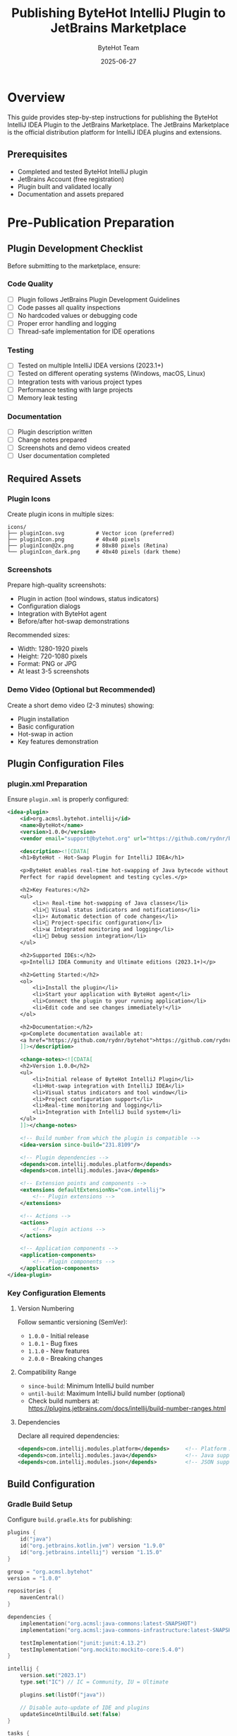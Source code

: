 #+TITLE: Publishing ByteHot IntelliJ Plugin to JetBrains Marketplace
#+AUTHOR: ByteHot Team
#+DATE: 2025-06-27

* Overview

This guide provides step-by-step instructions for publishing the ByteHot IntelliJ IDEA Plugin to the JetBrains Marketplace. The JetBrains Marketplace is the official distribution platform for IntelliJ IDEA plugins and extensions.

** Prerequisites

- Completed and tested ByteHot IntelliJ plugin
- JetBrains Account (free registration)
- Plugin built and validated locally
- Documentation and assets prepared

* Pre-Publication Preparation

** Plugin Development Checklist

Before submitting to the marketplace, ensure:

*** Code Quality
- [ ] Plugin follows JetBrains Plugin Development Guidelines
- [ ] Code passes all quality inspections
- [ ] No hardcoded values or debugging code
- [ ] Proper error handling and logging
- [ ] Thread-safe implementation for IDE operations

*** Testing
- [ ] Tested on multiple IntelliJ IDEA versions (2023.1+)
- [ ] Tested on different operating systems (Windows, macOS, Linux)
- [ ] Integration tests with various project types
- [ ] Performance testing with large projects
- [ ] Memory leak testing

*** Documentation
- [ ] Plugin description written
- [ ] Change notes prepared
- [ ] Screenshots and demo videos created
- [ ] User documentation completed

** Required Assets

*** Plugin Icons
Create plugin icons in multiple sizes:

#+BEGIN_SRC
icons/
├── pluginIcon.svg          # Vector icon (preferred)
├── pluginIcon.png          # 40x40 pixels
├── pluginIcon@2x.png       # 80x80 pixels (Retina)
└── pluginIcon_dark.png     # 40x40 pixels (dark theme)
#+END_SRC

*** Screenshots
Prepare high-quality screenshots:
- Plugin in action (tool windows, status indicators)
- Configuration dialogs
- Integration with ByteHot agent
- Before/after hot-swap demonstrations

Recommended sizes:
- Width: 1280-1920 pixels
- Height: 720-1080 pixels
- Format: PNG or JPG
- At least 3-5 screenshots

*** Demo Video (Optional but Recommended)
Create a short demo video (2-3 minutes) showing:
- Plugin installation
- Basic configuration
- Hot-swap in action
- Key features demonstration

** Plugin Configuration Files

*** plugin.xml Preparation

Ensure =plugin.xml= is properly configured:

#+BEGIN_SRC xml
<idea-plugin>
    <id>org.acmsl.bytehot.intellij</id>
    <name>ByteHot</name>
    <version>1.0.0</version>
    <vendor email="support@bytehot.org" url="https://github.com/rydnr/bytehot">ByteHot Team</vendor>
    
    <description><![CDATA[
    <h1>ByteHot - Hot-Swap Plugin for IntelliJ IDEA</h1>
    
    <p>ByteHot enables real-time hot-swapping of Java bytecode without application restarts. 
    Perfect for rapid development and testing cycles.</p>
    
    <h2>Key Features:</h2>
    <ul>
        <li>🔥 Real-time hot-swapping of Java classes</li>
        <li>🎯 Visual status indicators and notifications</li>
        <li>⚡ Automatic detection of code changes</li>
        <li>🔧 Project-specific configuration</li>
        <li>📊 Integrated monitoring and logging</li>
        <li>🐛 Debug session integration</li>
    </ul>
    
    <h2>Supported IDEs:</h2>
    <p>IntelliJ IDEA Community and Ultimate editions (2023.1+)</p>
    
    <h2>Getting Started:</h2>
    <ol>
        <li>Install the plugin</li>
        <li>Start your application with ByteHot agent</li>
        <li>Connect the plugin to your running application</li>
        <li>Edit code and see changes immediately!</li>
    </ol>
    
    <h2>Documentation:</h2>
    <p>Complete documentation available at: 
    <a href="https://github.com/rydnr/bytehot">https://github.com/rydnr/bytehot</a></p>
    ]]></description>
    
    <change-notes><![CDATA[
    <h2>Version 1.0.0</h2>
    <ul>
        <li>Initial release of ByteHot IntelliJ Plugin</li>
        <li>Hot-swap integration with IntelliJ IDEA</li>
        <li>Visual status indicators and tool window</li>
        <li>Project configuration support</li>
        <li>Real-time monitoring and logging</li>
        <li>Integration with IntelliJ build system</li>
    </ul>
    ]]></change-notes>
    
    <!-- Build number from which the plugin is compatible -->
    <idea-version since-build="231.8109"/>
    
    <!-- Plugin dependencies -->
    <depends>com.intellij.modules.platform</depends>
    <depends>com.intellij.modules.java</depends>
    
    <!-- Extension points and components -->
    <extensions defaultExtensionNs="com.intellij">
        <!-- Plugin extensions -->
    </extensions>
    
    <!-- Actions -->
    <actions>
        <!-- Plugin actions -->
    </actions>
    
    <!-- Application components -->
    <application-components>
        <!-- Plugin components -->
    </application-components>
</idea-plugin>
#+END_SRC

*** Key Configuration Elements

**** Version Numbering
Follow semantic versioning (SemVer):
- =1.0.0= - Initial release
- =1.0.1= - Bug fixes
- =1.1.0= - New features
- =2.0.0= - Breaking changes

**** Compatibility Range
- =since-build=: Minimum IntelliJ build number
- =until-build=: Maximum IntelliJ build number (optional)
- Check build numbers at: https://plugins.jetbrains.com/docs/intellij/build-number-ranges.html

**** Dependencies
Declare all required dependencies:
#+BEGIN_SRC xml
<depends>com.intellij.modules.platform</depends>     <!-- Platform APIs -->
<depends>com.intellij.modules.java</depends>         <!-- Java support -->
<depends>com.intellij.modules.json</depends>         <!-- JSON support -->
#+END_SRC

** Build Configuration

*** Gradle Build Setup

Configure =build.gradle.kts= for publishing:

#+BEGIN_SRC kotlin
plugins {
    id("java")
    id("org.jetbrains.kotlin.jvm") version "1.9.0"
    id("org.jetbrains.intellij") version "1.15.0"
}

group = "org.acmsl.bytehot"
version = "1.0.0"

repositories {
    mavenCentral()
}

dependencies {
    implementation("org.acmsl:java-commons:latest-SNAPSHOT")
    implementation("org.acmsl:java-commons-infrastructure:latest-SNAPSHOT")
    
    testImplementation("junit:junit:4.13.2")
    testImplementation("org.mockito:mockito-core:5.4.0")
}

intellij {
    version.set("2023.1")
    type.set("IC") // IC = Community, IU = Ultimate
    
    plugins.set(listOf("java"))
    
    // Disable auto-update of IDE and plugins
    updateSinceUntilBuild.set(false)
}

tasks {
    withType<JavaCompile> {
        sourceCompatibility = "17"
        targetCompatibility = "17"
    }
    
    withType<org.jetbrains.kotlin.gradle.tasks.KotlinCompile> {
        kotlinOptions.jvmTarget = "17"
    }
    
    patchPluginXml {
        sinceBuild.set("231")
        untilBuild.set("241.*")
        
        changeNotes.set("""
        <h2>Version 1.0.0</h2>
        <ul>
            <li>Initial release of ByteHot IntelliJ Plugin</li>
            <li>Hot-swap integration with IntelliJ IDEA</li>
            <li>Visual status indicators and tool window</li>
            <li>Project configuration support</li>
        </ul>
        """.trimIndent())
    }
    
    signPlugin {
        certificateChain.set(System.getenv("CERTIFICATE_CHAIN"))
        privateKey.set(System.getenv("PRIVATE_KEY"))
        password.set(System.getenv("PRIVATE_KEY_PASSWORD"))
    }
    
    publishPlugin {
        token.set(System.getenv("PUBLISH_TOKEN"))
        channels.set(listOf("stable"))
    }
    
    // Build verification
    buildPlugin {
        archiveFileName.set("bytehot-intellij-plugin-${version}.zip")
    }
    
    runPluginVerifier {
        ideVersions.set(listOf("2023.1", "2023.2", "2023.3", "2024.1"))
    }
}
#+END_SRC

* JetBrains Account Setup

** Account Registration

1. **Create JetBrains Account**:
   - Go to https://account.jetbrains.com/
   - Click "Sign Up" 
   - Complete registration with email verification

2. **Developer Profile Setup**:
   - Add developer information
   - Provide contact details
   - Add company information (if applicable)

** Plugin Developer Certificate

For plugin signing (required for marketplace):

1. **Generate Certificate**:
   #+BEGIN_SRC bash
   # Generate private key
   openssl genrsa -out private_key.pem 2048
   
   # Generate certificate signing request
   openssl req -new -key private_key.pem -out cert_request.csr
   
   # Generate self-signed certificate
   openssl x509 -req -days 365 -in cert_request.csr \
     -signkey private_key.pem -out certificate.crt
   
   # Create certificate chain
   cat certificate.crt > certificate_chain.crt
   #+END_SRC

2. **Store Securely**:
   - Store private key securely
   - Add to CI/CD environment variables
   - Never commit to version control

* Marketplace Submission Process

** Initial Submission

1. **Access Plugin Portal**:
   - Go to https://plugins.jetbrains.com/
   - Sign in with JetBrains account
   - Click "Upload Plugin"

2. **Plugin Information Form**:

*** Basic Information
- **Plugin Name**: ByteHot
- **Plugin ID**: org.acmsl.bytehot.intellij
- **Category**: Development Tools
- **Tags**: hot-swap, development, java, bytecode, debugging

*** Description
#+BEGIN_SRC html
<h1>ByteHot - Hot-Swap Plugin for IntelliJ IDEA</h1>

<p>ByteHot enables real-time hot-swapping of Java bytecode without application restarts. 
Perfect for rapid development and testing cycles.</p>

<h2>🚀 Key Features:</h2>
<ul>
    <li><strong>Real-time Hot-Swapping</strong>: Instantly apply code changes to running applications</li>
    <li><strong>Visual Feedback</strong>: Status indicators and notifications for hot-swap operations</li>
    <li><strong>Automatic Detection</strong>: Monitors code changes and triggers hot-swap automatically</li>
    <li><strong>Project Configuration</strong>: Flexible, project-specific settings</li>
    <li><strong>Integrated Monitoring</strong>: Built-in tool window with logs and statistics</li>
    <li><strong>Debug Integration</strong>: Works seamlessly with IntelliJ's debugger</li>
</ul>

<h2>💡 Why ByteHot?</h2>
<p>Traditional development workflows require full application restarts for every code change, 
leading to significant time loss. ByteHot eliminates this bottleneck by enabling instant 
code updates, dramatically improving development productivity.</p>

<h2>📋 Requirements:</h2>
<ul>
    <li>IntelliJ IDEA 2023.1 or higher</li>
    <li>Java 17 or higher</li>
    <li>ByteHot agent (included)</li>
</ul>

<h2>🎯 Perfect For:</h2>
<ul>
    <li>Web application development</li>
    <li>Microservices development</li>
    <li>Enterprise application development</li>
    <li>Test-driven development</li>
    <li>Rapid prototyping</li>
</ul>

<h2>📚 Documentation & Support:</h2>
<p>Complete documentation, examples, and community support available at:</p>
<ul>
    <li><a href="https://github.com/rydnr/bytehot">GitHub Repository</a></li>
    <li><a href="https://github.com/rydnr/bytehot/wiki">User Guide</a></li>
    <li><a href="https://github.com/rydnr/bytehot/issues">Issue Tracker</a></li>
</ul>
#+END_SRC

*** Vendor Information
- **Vendor Name**: ByteHot Team
- **Website**: https://github.com/rydnr/bytehot
- **Email**: support@bytehot.org

3. **Upload Plugin Archive**:
   - Build plugin: =./gradlew buildPlugin=
   - Upload generated ZIP file from =build/distributions/=
   - Verify upload success

** Plugin Review Process

*** Automated Verification
JetBrains runs automated checks:
- Plugin structure validation
- Compatibility verification
- Security scanning
- Performance analysis

*** Manual Review
Human reviewers check:
- Plugin quality and functionality
- User interface consistency
- Documentation completeness
- Marketplace guidelines compliance

*** Review Timeline
- **Automated checks**: 1-2 hours
- **Manual review**: 1-3 business days
- **Total process**: Usually 2-5 business days

** Approval and Publication

Once approved:
1. **Publication notification** sent via email
2. **Plugin appears** in marketplace search
3. **Download statistics** available in developer portal
4. **User reviews** and ratings enabled

* Post-Publication Management

** Version Updates

*** Publishing New Versions

1. **Update plugin.xml**:
   - Increment version number
   - Add change notes
   - Update compatibility if needed

2. **Build and test**:
   #+BEGIN_SRC bash
   ./gradlew clean buildPlugin
   ./gradlew runPluginVerifier
   #+END_SRC

3. **Upload new version**:
   - Go to plugin page in developer portal
   - Click "Upload Update"
   - Upload new ZIP file

*** Update Best Practices
- Test thoroughly before publishing
- Provide detailed change notes
- Maintain backward compatibility when possible
- Follow semantic versioning

** Channel Management

*** Release Channels
- **Stable**: Production releases for all users
- **EAP**: Early access program for testing
- **Beta**: Beta releases for selected users

*** Channel Strategy
#+BEGIN_SRC bash
# Publish to beta channel first
./gradlew publishPlugin -Ppublish.channel=beta

# After testing, promote to stable
./gradlew publishPlugin -Ppublish.channel=stable
#+END_SRC

** Analytics and Monitoring

*** Download Metrics
Monitor plugin adoption:
- Total downloads
- Downloads per version
- Geographic distribution
- IDE version distribution

*** User Feedback
Respond to:
- User reviews and ratings
- Issue reports
- Feature requests
- Support questions

*** Performance Monitoring
Track:
- Plugin crash reports
- Performance issues
- Compatibility problems
- User satisfaction metrics

* CI/CD Integration

** Automated Publishing Pipeline

Create =.github/workflows/publish-plugin.yml=:

#+BEGIN_SRC yaml
name: Publish Plugin

on:
  release:
    types: [published]

jobs:
  publish:
    runs-on: ubuntu-latest
    
    steps:
    - name: Checkout code
      uses: actions/checkout@v4
      
    - name: Setup Java
      uses: actions/setup-java@v4
      with:
        java-version: '17'
        distribution: 'temurin'
        
    - name: Cache Gradle
      uses: actions/cache@v3
      with:
        path: |
          ~/.gradle/caches
          ~/.gradle/wrapper
        key: ${{ runner.os }}-gradle-${{ hashFiles('**/*.gradle*') }}
        
    - name: Grant execute permission
      run: chmod +x gradlew
      
    - name: Run tests
      run: ./gradlew test
      
    - name: Build plugin
      run: ./gradlew buildPlugin
      
    - name: Verify plugin
      run: ./gradlew runPluginVerifier
      
    - name: Sign plugin
      env:
        CERTIFICATE_CHAIN: ${{ secrets.CERTIFICATE_CHAIN }}
        PRIVATE_KEY: ${{ secrets.PRIVATE_KEY }}
        PRIVATE_KEY_PASSWORD: ${{ secrets.PRIVATE_KEY_PASSWORD }}
      run: ./gradlew signPlugin
      
    - name: Publish to JetBrains Marketplace
      env:
        PUBLISH_TOKEN: ${{ secrets.JETBRAINS_MARKETPLACE_TOKEN }}
      run: ./gradlew publishPlugin
      
    - name: Upload build artifacts
      uses: actions/upload-artifact@v3
      with:
        name: plugin-artifacts
        path: build/distributions/
#+END_SRC

** Required Secrets

Add to GitHub repository secrets:
- =JETBRAINS_MARKETPLACE_TOKEN= - Marketplace API token
- =CERTIFICATE_CHAIN= - Plugin signing certificate
- =PRIVATE_KEY= - Plugin signing private key
- =PRIVATE_KEY_PASSWORD= - Private key password

* Marketplace Guidelines Compliance

** Plugin Quality Standards

*** Code Quality
- Follow IntelliJ Platform coding standards
- Use appropriate APIs and avoid deprecated methods
- Implement proper error handling
- Ensure thread safety

*** User Experience
- Consistent UI with IntelliJ IDEA look and feel
- Intuitive configuration and setup
- Clear error messages and notifications
- Comprehensive documentation

*** Performance
- Minimal impact on IDE startup time
- Efficient memory usage
- Responsive user interface
- Background processing for heavy operations

** Security Requirements

*** Data Handling
- No unauthorized data collection
- Secure communication protocols
- Proper credential management
- User privacy protection

*** Code Security
- No malicious code or behavior
- Secure external dependencies
- Proper input validation
- Safe API usage

** Legal Compliance

*** Licensing
- Clear license information
- Compatible with JetBrains marketplace terms
- Proper attribution for third-party code
- Open source compliance

*** Intellectual Property
- No trademark violations
- Original or properly licensed assets
- Clear ownership documentation
- Compliance with export regulations

* Troubleshooting Common Issues

** Plugin Verification Failures

*** Problem: Compatibility Issues
*Solution*:
1. Check IntelliJ Platform version compatibility
2. Update deprecated API usage
3. Test with target IDE versions
4. Review compatibility matrix

*** Problem: Missing Dependencies
*Solution*:
1. Declare all required dependencies in plugin.xml
2. Include necessary libraries in plugin distribution
3. Verify classpath configuration
4. Test plugin in clean environment

## Publishing Failures

*** Problem: Authentication Errors
*Solution*:
1. Verify marketplace token is valid
2. Check token permissions
3. Ensure account has publishing rights
4. Contact JetBrains support if needed

*** Problem: Validation Errors
*Solution*:
1. Review plugin.xml for required fields
2. Validate plugin structure
3. Check file permissions and formats
4. Ensure all assets are included

** Post-Publication Issues

*** Problem: Low Download Numbers
*Solutions*:
1. Improve plugin description and screenshots
2. Add more relevant tags and keywords
3. Create demo videos and tutorials
4. Engage with developer community
5. Collect and respond to user feedback

*** Problem: Negative Reviews
*Solutions*:
1. Respond professionally to user feedback
2. Address reported issues quickly
3. Provide clear documentation and support
4. Release updates with improvements
5. Monitor and fix compatibility issues

* Best Practices Summary

** Pre-Publication
1. **Thorough Testing**: Test on multiple platforms and IDE versions
2. **Quality Documentation**: Provide comprehensive user guides
3. **Professional Assets**: Create high-quality icons and screenshots
4. **Version Planning**: Plan release strategy and versioning

** Publication Process
1. **Gradual Rollout**: Use beta channel for initial releases
2. **Monitor Feedback**: Watch for user reviews and issues
3. **Quick Response**: Address problems promptly
4. **Regular Updates**: Maintain active development cycle

** Long-term Success
1. **Community Engagement**: Participate in developer forums
2. **Feature Evolution**: Listen to user needs and requests
3. **Platform Updates**: Keep up with IntelliJ Platform changes
4. **Documentation Maintenance**: Keep guides current and accurate

Following these comprehensive guidelines will ensure successful publication and long-term success of the ByteHot IntelliJ plugin on the JetBrains Marketplace.